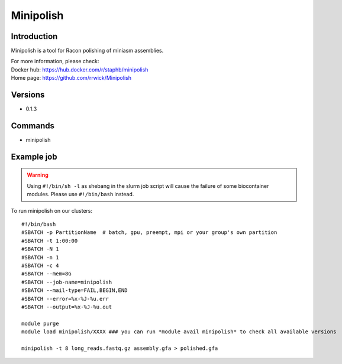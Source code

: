 .. _backbone-label:

Minipolish
==============================

Introduction
~~~~~~~~
Minipolish is a tool for Racon polishing of miniasm assemblies.


| For more information, please check:
| Docker hub: https://hub.docker.com/r/staphb/minipolish 
| Home page: https://github.com/rrwick/Minipolish

Versions
~~~~~~~~
- 0.1.3

Commands
~~~~~~~
- minipolish

Example job
~~~~~
.. warning::
    Using ``#!/bin/sh -l`` as shebang in the slurm job script will cause the failure of some biocontainer modules. Please use ``#!/bin/bash`` instead.

To run minipolish on our clusters::

 #!/bin/bash
 #SBATCH -p PartitionName  # batch, gpu, preempt, mpi or your group's own partition
 #SBATCH -t 1:00:00
 #SBATCH -N 1
 #SBATCH -n 1
 #SBATCH -c 4
 #SBATCH --mem=8G
 #SBATCH --job-name=minipolish
 #SBATCH --mail-type=FAIL,BEGIN,END
 #SBATCH --error=%x-%J-%u.err
 #SBATCH --output=%x-%J-%u.out

 module purge
 module load minipolish/XXXX ### you can run *module avail minipolish* to check all available versions

 minipolish -t 8 long_reads.fastq.gz assembly.gfa > polished.gfa
